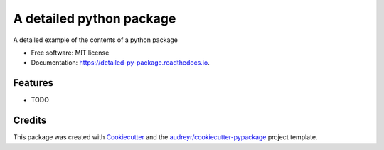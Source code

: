=========================
A detailed python package
=========================


.. image:: https://img.shields.io/pypi/v/detailed_py_package.svg
        :target: https://pypi.python.org/pypi/detailed_py_package

.. image:: https://img.shields.io/travis/russHyde/detailed_py_package.svg
        :target: https://travis-ci.org/russHyde/detailed_py_package

.. image:: https://readthedocs.org/projects/detailed-py-package/badge/?version=latest
        :target: https://detailed-py-package.readthedocs.io/en/latest/?badge=latest
        :alt: Documentation Status




A detailed example of the contents of a python package


* Free software: MIT license
* Documentation: https://detailed-py-package.readthedocs.io.


Features
--------

* TODO

Credits
-------

This package was created with Cookiecutter_ and the `audreyr/cookiecutter-pypackage`_ project template.

.. _Cookiecutter: https://github.com/audreyr/cookiecutter
.. _`audreyr/cookiecutter-pypackage`: https://github.com/audreyr/cookiecutter-pypackage
